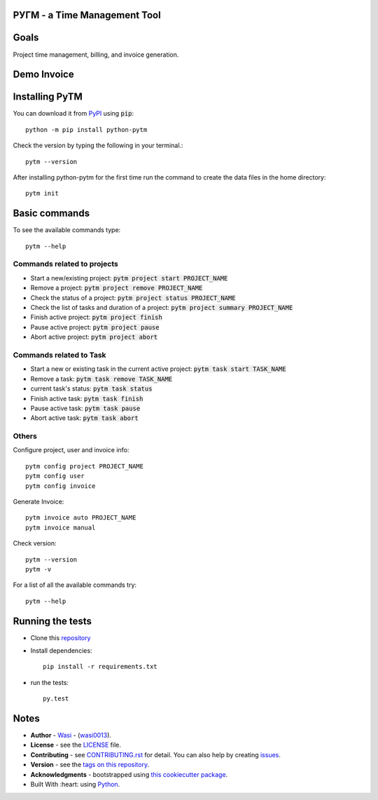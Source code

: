  .. image:: https://github.com/wasi0013/PyTM/raw/master/ext/images/PyTM-logo.png
    :target: https://github.com/wasi0013/PyTM/
    :alt: PyTM - Logo




**PУΓM** - a Time Management Tool
---------------------------------


|image1| |image2| |image3| |Contributors| |DownloadStats| |DocsStats|
=====================================================================

.. |image1| image:: https://badge.fury.io/py/python-pytm.png
   :target: https://badge.fury.io/py/python-pytm
.. |image2| image:: https://img.shields.io/pypi/l/python-pytm.svg
   :target: https://pypi.org/project/python-pytm/
.. |image3| image:: https://img.shields.io/pypi/pyversions/python-pytm.svg
   :target: https://pypi.org/project/python-pytm/
   :alt: Supported Python Versions
.. |Contributors| image:: https://img.shields.io/github/contributors/wasi0013/PyTM.svg
   :target: https://github.com/wasi0013/PyTM/graphs/contributors
   :alt: List of Contributors
.. |DownloadStats| image:: https://pepy.tech/badge/python-pytm
   :target: https://pepy.tech/project/python-pytm
   :alt: Download Stats
.. |DocsStats| image:: https://readthedocs.org/projects/pytm/badge/?version=latest
   :target: https://pytm.readthedocs.io/en/latest/?badge=latest
   :alt: Documentation Status


Goals
-----

Project time management, billing, and invoice generation.

Demo Invoice
------------

 .. image:: https://github.com/wasi0013/PyTM/raw/master/ext/images/Demo-Invoice.png
    :target: https://github.com/wasi0013/PyTM/
    :alt: PyTM - Demo Invoice

Installing PyTM
---------------

You can download it from `PyPI <https://pypi.org/project/python-pytm/>`_ using :code:`pip`::

    python -m pip install python-pytm

Check the version by typing the following in your terminal.::
    
     pytm --version

After installing python-pytm for the first time run the command to create the data files in the home directory::

    pytm init

Basic commands
---------------

To see the available commands type::

    pytm --help


Commands related to projects
============================

* Start a new/existing project: :code:`pytm project start PROJECT_NAME`
* Remove a project: :code:`pytm project remove PROJECT_NAME`
* Check the status of a project: :code:`pytm project status PROJECT_NAME`
* Check the list of tasks and duration of a project: :code:`pytm project summary PROJECT_NAME`
* Finish active project: :code:`pytm project finish`
* Pause active project: :code:`pytm project pause`
* Abort active project: :code:`pytm project abort`

Commands related to Task
========================

* Start a new or existing task in the current active project: :code:`pytm task start TASK_NAME`
* Remove a task: :code:`pytm task remove TASK_NAME`
* current task's status: :code:`pytm task status`
* Finish active task: :code:`pytm task finish`
* Pause active task: :code:`pytm task pause`
* Abort active task: :code:`pytm task abort`

Others
======
Configure project, user and invoice info::

    pytm config project PROJECT_NAME
    pytm config user
    pytm config invoice

Generate Invoice::
    
    pytm invoice auto PROJECT_NAME
    pytm invoice manual

Check version::

    pytm --version
    pytm -v


For a list of all the available commands try::

    pytm --help


Running the tests
-----------------

* Clone this `repository <https://github.com/wasi0013/PyTM>`_

* Install dependencies::

    pip install -r requirements.txt

* run the tests::

    py.test


Notes
-----

* **Author** - `Wasi <https://www.wasi0013.com/>`_ - (`wasi0013 <https://github.com/wasi0013>`_).
* **License** - see the `LICENSE <LICENSE>`_ file.
* **Contributing** - see `CONTRIBUTING.rst <CONTRIBUTING.rst>`_ for detail. You can also help by creating `issues <https://github.com/wasi0013/PyTM/issues/new/>`_.
* **Version** - see the `tags on this repository <https://github.com/wasi0013/PyTM/tags>`_.
* **Acknowledgments** - bootstrapped using `this cookiecutter package <https://github.com/audreyr/cookiecutter-pypackage>`_.
* Built With :heart: using `Python <https://python.org/>`_.
